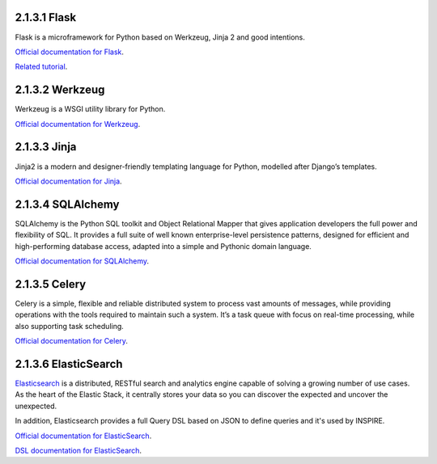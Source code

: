 ..
    This file is part of INSPIRE.
    Copyright (C) 2017 CERN.

    INSPIRE is free software: you can redistribute it and/or modify
    it under the terms of the GNU General Public License as published by
    the Free Software Foundation, either version 3 of the License, or
    (at your option) any later version.

    INSPIRE is distributed in the hope that it will be useful,
    but WITHOUT ANY WARRANTY; without even the implied warranty of
    MERCHANTABILITY or FITNESS FOR A PARTICULAR PURPOSE.  See the
    GNU General Public License for more details.

    You should have received a copy of the GNU General Public License
    along with INSPIRE. If not, see <http://www.gnu.org/licenses/>.

    In applying this licence, CERN does not waive the privileges and immunities
    granted to it by virtue of its status as an Intergovernmental Organization
    or submit itself to any jurisdiction.


=============
2.1.3.1 Flask
=============

Flask is a microframework for Python based on Werkzeug, Jinja 2 and good intentions.

`Official documentation for Flask
<http://flask.pocoo.org/>`_.

`Related tutorial
<https://blog.miguelgrinberg.com/post/the-flask-mega-tutorial-part-i-hello-world>`_.

================
2.1.3.2 Werkzeug
================

Werkzeug is a WSGI utility library for Python.

`Official documentation for Werkzeug
<http://werkzeug.pocoo.org/>`_.

=============
2.1.3.3 Jinja
=============

Jinja2 is a modern and designer-friendly templating language for Python, modelled after Django’s
templates.

`Official documentation for Jinja
<http://jinja.pocoo.org/docs/2.9/>`_.

==================
2.1.3.4 SQLAlchemy
==================

SQLAlchemy is the Python SQL toolkit and Object Relational Mapper that gives application
developers the full power and flexibility of SQL. It provides a full suite of well known
enterprise-level persistence patterns, designed for efficient and high-performing database
access, adapted into a simple and Pythonic domain language.

`Official documentation for SQLAlchemy
<http://www.sqlalchemy.org/>`_.

==============
2.1.3.5 Celery
==============

Celery is a simple, flexible and reliable distributed system to process vast amounts of messages,
while providing operations with the tools required to maintain such a system. It’s a task queue
with focus on real-time processing, while also supporting task scheduling.

`Official documentation for Celery
<http://docs.celeryproject.org/en/3.1/>`_.

=====================
2.1.3.6 ElasticSearch
=====================

`Elasticsearch
<https://www.elastic.co/products/elasticsearch>`_ is a distributed, RESTful search and analytics
engine capable of solving a growing number of use cases. As the heart of the Elastic Stack, it
centrally stores your data so you can discover the expected and uncover the unexpected.

In addition, Elasticsearch provides a full Query DSL based on JSON to define queries and it's used
by INSPIRE.

`Official documentation for ElasticSearch
<https://www.elastic.co/guide/en/elasticsearch/reference/2.4/getting-started.html>`_.

`DSL documentation for ElasticSearch
<https://www.elastic.co/guide/en/elasticsearch/reference/2.4/query-dsl.html>`_.
